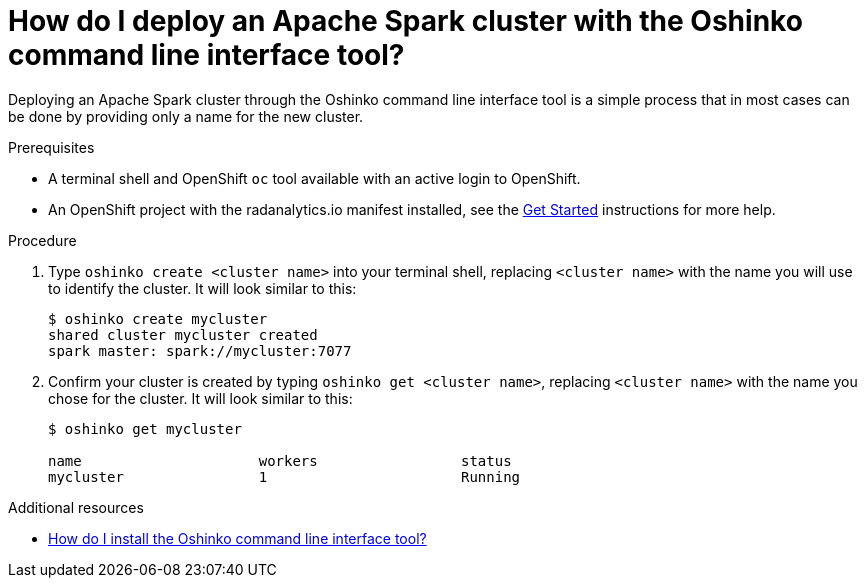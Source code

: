 // Module included in the following assemblies:
//
// <List assemblies here, each on a new line>
[id='deploy-a-spark-cluster-cli']
= How do I deploy an Apache Spark cluster with the Oshinko command line interface tool?
:page-layout: howdoi
:page-menu_entry: How do I?

Deploying an Apache Spark cluster through the Oshinko command line interface
tool is a simple process that in most cases can be done by providing only a
name for the new cluster.

.Prerequisites

* A terminal shell and OpenShift `oc` tool available with an active login to
  OpenShift.

* An OpenShift project with the radanalytics.io manifest installed, see the
  link:/get-started[Get Started] instructions for more help.

.Procedure

. Type `oshinko create <cluster name>` into your terminal shell, replacing
  `<cluster name>` with the name you will use to identify the cluster. It
  will look similar to this:
+
....
$ oshinko create mycluster
shared cluster mycluster created
spark master: spark://mycluster:7077
....

. Confirm your cluster is created by typing `oshinko get <cluster name>`,
  replacing `<cluster name>` with the name you chose for the cluster. It will
  look similar to this:
+
....
$ oshinko get mycluster

name                     workers                 status
mycluster                1                       Running
....

.Additional resources

* link:/howdoi/install-oshinko-cli[How do I install the Oshinko command line interface tool?]
